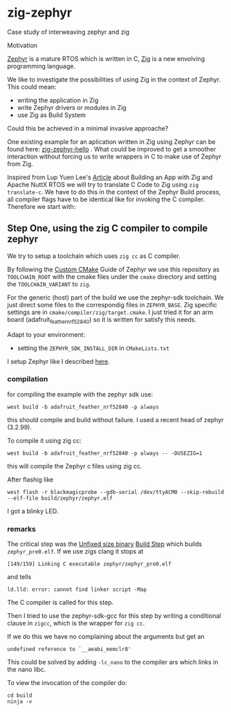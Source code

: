 * zig-zephyr
Case study of interweaving zephyr and zig

Motivation

[[https://zephyrproject.org][Zephyr]] is a mature RTOS which is written in C,
[[https://ziglang.org][Zig]] is a new envolving programming language.

We like to investigate the possibilities of using Zig in the context
of Zephyr. This could mean:
- writing the application in Zig
- write Zephyr drivers or modules in Zig
- use Zig as Build System
Could this be achieved in a minimal invasive approache?

One existing example for an aplication written in Zig using Zephyr can be found here:
[[https://github.com/tangybbq/non-c-on-zephyr/tree/main/05-zig-zephyr-hello][zig-zephyr-hello]] . What could be improved to get a smoother interaction without forcing
us to write wrappers in C to make use of Zephyr from Zig.

Inspired from Lup Yuen Lee's [[https://zig.news/lupyuen/build-an-lvgl-touchscreen-app-with-zig-38lm][Article]] about Building an App with Zig and Apache NuttX RTOS
we will try to translate C Code to Zig using ~zig translate-c~.
We have to do this in the context of the Zephyr Build process, all compiler flags
have to be identical like for invoking the C compiler.
Therefore we start with:
  
** Step One, using the zig C compiler to compile zephyr
We try to setup a toolchain which uses ~zig cc~ as C compiler.

By following the [[https://docs.zephyrproject.org/latest/develop/toolchains/custom_cmake.html][Custom CMake]] Guide of Zephyr we use this repository
as ~TOOLCHAIN_ROOT~ with the cmake files under the ~cmake~ directory
and setting the ~TOOLCHAIN_VARIANT~ to ~zig~.

For the generic (host) part of the build we use the zephyr-sdk toolchain.
We just direct some files to the correspondig files in ~ZEPHYR_BASE~.
Zig specific settings are in ~cmake/compiler/zig/target.cmake~.
I just tried it for an arm board (adafruit_feather_nrf52840) so it is
written for satisfy this needs.

Adapt to your environment:
- setting the ~ZEPHYR_SDK_INSTALL_DIR~ in ~CMakeLists.txt~

I setup Zephyr like I described [[https://learn.nodecum.org/env/build-environment/][here]].

*** compilation
for compiling the example with the zephyr sdk use:
: west build -b adafruit_feather_nrf52840 -p always
this should compile and build without failure. I used a recent head of zephyr (3.2.99).

To compile it using zig cc:
: west build -b adafruit_feather_nrf52840 -p always -- -DUSEZIG=1
this will compile the Zephyr c files using zig cc.

After flashig like
: west flash -r blackmagicprobe --gdb-serial /dev/ttyACM0 --skip-rebuild --elf-file build/zephyr/zephyr.elf 
I got a blinky LED.

*** remarks
The critical step was the _Unfixed size binary_ [[https://docs.zephyrproject.org/latest/build/cmake/index.html][Build Step]] which builds ~zephyr_pre0.elf~. 
If we use zigs clang it stops at
: [149/159] Linking C executable zephyr/zephyr_pre0.elf
and tells 
: ld.lld: error: cannot find linker script -Map
The C compiler is called for this step.

Then I tried to use the zephyr-sdk-gcc for this step by
writing a conditional
clause in ~zigcc~, which is the wrapper for ~zig cc~.

If we do this we have no complaining about the arguments but get
an
: undefined reference to `__aeabi_memclr8'

This could be solved by adding ~-lc_nano~ to the compiler ars which links
in the nano libc.

To view the invocation of the compiler do:
: cd build
: ninja -v

